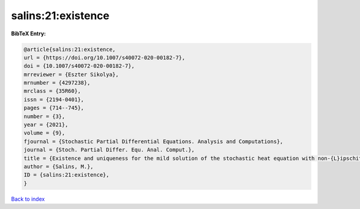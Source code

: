 salins:21:existence
===================

.. :cite:t:`salins:21:existence`

.. bibliography:: ../../All.bib

**BibTeX Entry:**

.. code-block:: bibtex

   @article{salins:21:existence,
   url = {https://doi.org/10.1007/s40072-020-00182-7},
   doi = {10.1007/s40072-020-00182-7},
   mrreviewer = {Eszter Sikolya},
   mrnumber = {4297238},
   mrclass = {35R60},
   issn = {2194-0401},
   pages = {714--745},
   number = {3},
   year = {2021},
   volume = {9},
   fjournal = {Stochastic Partial Differential Equations. Analysis and Computations},
   journal = {Stoch. Partial Differ. Equ. Anal. Comput.},
   title = {Existence and uniqueness for the mild solution of the stochastic heat equation with non-{L}ipschitz drift on an unbounded spatial domain},
   author = {Salins, M.},
   ID = {salins:21:existence},
   }

`Back to index <../index>`_
